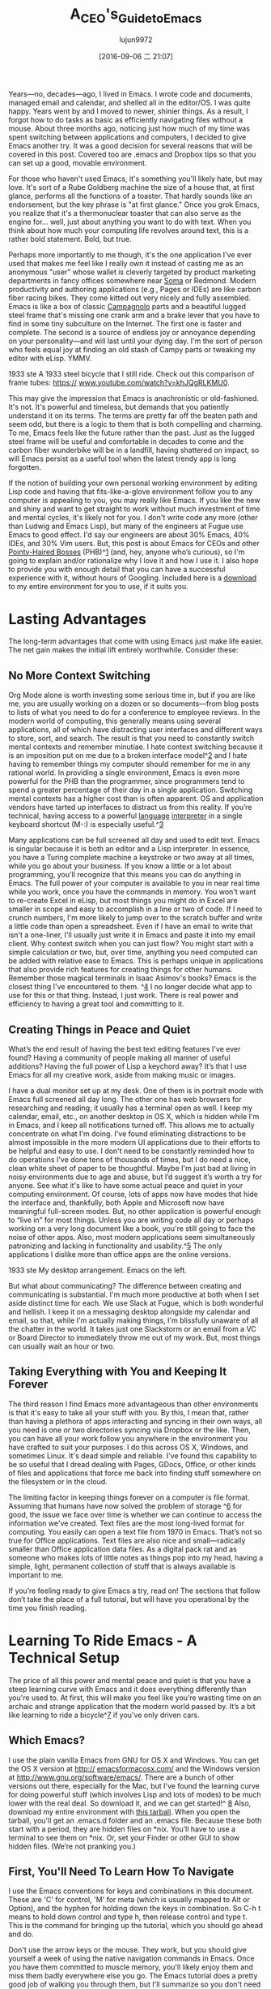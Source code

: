 #+TITLE: A_CEO's_Guide_to_Emacs
#+URL: https://blog.fugue.co/2015-11-11-guide-to-emacs.html
#+AUTHOR: lujun9972
#+CATEGORY: raw
#+DATE: [2016-09-06 二 21:07]
#+OPTIONS: ^:{}

Years—no, decades—ago, I lived in Emacs. I wrote code and documents, managed email and calendar, and shelled
all in the editor/OS. I was quite happy. Years went by and I moved to newer, shinier things. As a result, I
forgot how to do tasks as basic as efficiently navigating files without a mouse. About three months ago,
noticing just how much of my time was spent switching between applications and computers, I decided to give
Emacs another try. It was a good decision for several reasons that will be covered in this post. Covered too
are .emacs and Dropbox tips so that you can set up a good, movable environment.

For those who haven't used Emacs, it's something you'll likely hate, but may love. It's sort of a Rube
Goldberg machine the size of a house that, at first glance, performs all the functions of a toaster. That
hardly sounds like an endorsement, but the key phrase is "at first glance." Once you grok Emacs, you realize
that it's a thermonuclear toaster that can also serve as the engine for... well, just about anything you want
to do with text. When you think about how much your computing life revolves around text, this is a rather bold
statement. Bold, but true.

Perhaps more importantly to me though, it's the one application I've ever used that makes me feel like I
really own it instead of casting me as an anonymous "user" whose wallet is cleverly targeted by product
marketing departments in fancy offices somewhere near [[http://www.huffingtonpost.com/zachary-ehren/soma-isnt-a-drug-san-fran_b_987841.html][Soma]] or Redmond. Modern productivity and authoring
applications (e.g., Pages or IDEs) are like carbon fiber racing bikes. They come kitted out very nicely and
fully assembled. Emacs is like a box of classic [[http://www.campagnolo.com/US/en][Campagnolo]] parts and a beautiful lugged steel frame that's
missing one crank arm and a brake lever that you have to find in some tiny subculture on the Internet. The
first one is faster and complete. The second is a source of endless joy or annoyance depending on your
personality—and will last until your dying day. I'm the sort of person who feels equal joy at finding an old
stash of Campy parts or tweaking my editor with eLisp. YMMV.

[[https://blog.fugue.co/assets/images/bicycle.jpg]]
1933 ste A 1933 steel bicycle that I still ride. Check out this comparison of frame tubes: [[https://www.youtube.com/watch?v=khJQgRLKMU0][https://]]
[[https://www.youtube.com/watch?v=khJQgRLKMU0][www.youtube.com/watch?v=khJQgRLKMU0]].

This may give the impression that Emacs is anachronistic or old-fashioned. It's not. It's powerful and
timeless, but demands that you patiently understand it on its terms. The terms are pretty far off the beaten
path and seem odd, but there is a logic to them that is both compelling and charming. To me, Emacs feels like
the future rather than the past. Just as the lugged steel frame will be useful and comfortable in decades to
come and the carbon fiber wunderbike will be in a landfill, having shattered on impact, so will Emacs persist
as a useful tool when the latest trendy app is long forgotten.

If the notion of building your own personal working environment by editing Lisp code and having that
fits-like-a-glove environment follow you to any computer is appealing to you, you may really like Emacs. If
you like the new and shiny and want to get straight to work without much investment of time and mental cycles,
it's likely not for you. I don't write code any more (other than Ludwig and Emacs Lisp), but many of the
engineers at Fugue use Emacs to good effect. I'd say our engineers are about 30% Emacs, 40% IDEs, and 30% Vim
users. But, this post is about Emacs for CEOs and other [[http://www.businessinsider.com/best-pointy-haired-boss-moments-from-dilbert-2013-10][Pointy-Haired Bosses]] (PHB)^[[https://blog.fugue.co/2015-11-11-guide-to-emacs.html?hmsr=toutiao.io&utm_medium=toutiao.io&utm_source=toutiao.io#phb][1]] (and, hey, anyone who’s
curious), so I'm going to explain and/or rationalize why I love it and how I use it. I also hope to provide
you with enough detail that you can have a successful experience with it, without hours of Googling. Included
here is a [[https://blog.fugue.co/2015-11-11-guide-to-emacs.html?hmsr=toutiao.io&utm_medium=toutiao.io&utm_source=toutiao.io#download][download]] to my entire environment for you to use, if it suits you.

* Lasting Advantages

The long-term advantages that come with using Emacs just make life easier. The net gain makes the initial lift
entirely worthwhile. Consider these:

** No More Context Switching

Org Mode alone is worth investing some serious time in, but if you are like me, you are usually working on a
dozen or so documents—from blog posts to lists of what you need to do for a conference to employee reviews. In
the modern world of computing, this generally means using several applications, all of which have distracting
user interfaces and different ways to store, sort, and search. The result is that you need to constantly
switch mental contexts and remember minutiae. I hate context switching because it is an imposition put on me
due to a broken interface model^[[https://blog.fugue.co/2015-11-11-guide-to-emacs.html?hmsr=toutiao.io&utm_medium=toutiao.io&utm_source=toutiao.io#tufte][2]] and I hate having to remember things my computer should remember for me in
any rational world. In providing a single environment, Emacs is even more powerful for the PHB than the
programmer, since programmers tend to spend a greater percentage of their day in a single application.
Switching mental contexts has a higher cost than is often apparent. OS and application vendors have tarted up
interfaces to distract us from this reality. If you’re technical, having access to a powerful [[http://www.webopedia.com/TERM/I/interpreter.html][language]]
[[http://www.webopedia.com/TERM/I/interpreter.html][interpreter]] in a single keyboard shortcut (M-:) is especially useful.^[[https://blog.fugue.co/2015-11-11-guide-to-emacs.html?hmsr=toutiao.io&utm_medium=toutiao.io&utm_source=toutiao.io#interpreter][3]]

Many applications can be full screened all day and used to edit text. Emacs is singular because it is both an
editor and a Lisp interpreter. In essence, you have a Turing complete machine a keystroke or two away at all
times, while you go about your business. If you know a little or a lot about programming, you'll recognize
that this means you can do anything in Emacs. The full power of your computer is available to you in near real
time while you work, once you have the commands in memory. You won't want to re-create Excel in eLisp, but
most things you might do in Excel are smaller in scope and easy to accomplish in a line or two of code. If I
need to crunch numbers, I'm more likely to jump over to the scratch buffer and write a little code than open a
spreadsheet. Even if I have an email to write that isn't a one-liner, I'll usually just write it in Emacs and
paste it into my email client. Why context switch when you can just flow? You might start with a simple
calculation or two, but, over time, anything you need computed can be added with relative ease to Emacs. This
is perhaps unique in applications that also provide rich features for creating things for other humans.
Remember those magical terminals in Isaac Asimov's books? Emacs is the closest thing I've encountered to them.
^[[https://blog.fugue.co/2015-11-11-guide-to-emacs.html?hmsr=toutiao.io&utm_medium=toutiao.io&utm_source=toutiao.io#eww][4]] I no longer decide what app to use for this or that thing. Instead, I just work. There is real power and
efficiency to having a great tool and committing to it.

** Creating Things in Peace and Quiet

What’s the end result of having the best text editing features I've ever found? Having a community of people
making all manner of useful additions? Having the full power of Lisp a keychord away? It’s that I use Emacs
for all my creative work, aside from making music or images.

I have a dual monitor set up at my desk. One of them is in portrait mode with Emacs full screened all day
long. The other one has web browsers for researching and reading; it usually has a terminal open as well. I
keep my calendar, email, etc., on another desktop in OS X, which is hidden while I'm in Emacs, and I keep all
notifications turned off. This allows me to actually concentrate on what I'm doing. I've found eliminating
distractions to be almost impossible in the more modern UI applications due to their efforts to be helpful and
easy to use. I don't need to be constantly reminded how to do operations I've done tens of thousands of times,
but I do need a nice, clean white sheet of paper to be thoughtful. Maybe I'm just bad at living in noisy
environments due to age and abuse, but I’d suggest it’s worth a try for anyone. See what it's like to have
some actual peace and quiet in your computing environment. Of course, lots of apps now have modes that hide
the interface and, thankfully, both Apple and Microsoft now have meaningful full-screen modes. But, no other
application is powerful enough to “live in” for most things. Unless you are writing code all day or perhaps
working on a very long document like a book, you're still going to face the noise of other apps. Also, most
modern applications seem simultaneously patronizing and lacking in functionality and usability.^[[https://blog.fugue.co/2015-11-11-guide-to-emacs.html?hmsr=toutiao.io&utm_medium=toutiao.io&utm_source=toutiao.io#usability][5]] The only
applications I dislike more than office apps are the online versions.

[[https://blog.fugue.co/assets/images/desktop.jpg]]
1933 ste My desktop arrangement. Emacs on the left.

But what about communicating? The difference between creating and communicating is substantial. I'm much more
productive at both when I set aside distinct time for each. We use Slack at Fugue, which is both wonderful and
hellish. I keep it on a messaging desktop alongside my calendar and email, so that, while I'm actually making
things, I'm blissfully unaware of all the chatter in the world. It takes just one Slackstorm or an email from
a VC or Board Director to immediately throw me out of my work. But, most things can usually wait an hour or
two.

** Taking Everything with You and Keeping It Forever

The third reason I find Emacs more advantageous than other environments is that it's easy to take all your
stuff with you. By this, I mean that, rather than having a plethora of apps interacting and syncing in their
own ways, all you need is one or two directories syncing via Dropbox or the like. Then, you can have all your
work follow you anywhere in the environment you have crafted to suit your purposes. I do this across OS X,
Windows, and sometimes Linux. It's dead simple and reliable. I've found this capability to be so useful that I
dread dealing with Pages, GDocs, Office, or other kinds of files and applications that force me back into
finding stuff somewhere on the filesystem or in the cloud.

The limiting factor in keeping things forever on a computer is file format. Assuming that humans have now
solved the problem of storage ^[[https://blog.fugue.co/2015-11-11-guide-to-emacs.html?hmsr=toutiao.io&utm_medium=toutiao.io&utm_source=toutiao.io#s3][6]] for good, the issue we face over time is whether we can continue to access
the information we've created. Text files are the most long-lived format for computing. You easily can open a
text file from 1970 in Emacs. That’s not so true for Office applications. Text files are also nice and
small—radically smaller than Office application data files. As a digital pack rat and as someone who makes
lots of little notes as things pop into my head, having a simple, light, permanent collection of stuff that is
always available is important to me.

If you’re feeling ready to give Emacs a try, read on! The sections that follow don’t take the place of a full
tutorial, but will have you operational by the time you finish reading.

* Learning To Ride Emacs - A Technical Setup

The price of all this power and mental peace and quiet is that you have a steep learning curve with Emacs and
it does everything differently than you're used to. At first, this will make you feel like you’re wasting time
on an archaic and strange application that the modern world passed by. It’s a bit like learning to ride a
bicycle^[[https://blog.fugue.co/2015-11-11-guide-to-emacs.html?hmsr=toutiao.io&utm_medium=toutiao.io&utm_source=toutiao.io#bicycles][7]] if you've only driven cars.

** Which Emacs?

I use the plain vanilla Emacs from GNU for OS X and Windows. You can get the OS X version at [[http://emacsformacosx.com/][http://]]
[[http://emacsformacosx.com/][emacsformacosx.com/]] and the Windows version at [[http://www.gnu.org/software/emacs/][http://www.gnu.org/software/emacs/]]. There are a bunch of other
versions out there, especially for the Mac, but I've found the learning curve for doing powerful stuff (which
involves Lisp and lots of modes) to be much lower with the real deal. So download it, and we can get started!^
[[https://blog.fugue.co/2015-11-11-guide-to-emacs.html?hmsr=toutiao.io&utm_medium=toutiao.io&utm_source=toutiao.io#nottutorial][8]] Also, download my entire environment with [[https://blog.fugue.co/assets/attachments/josh-emacs.tgz][this tarball]]. When you open the tarball, you'll get an .emacs.d
folder and an .emacs file. Because these both start with a period, they are hidden files on *nix. You’ll have
to use a terminal to see them on *nix. Or, set your Finder or other GUI to show hidden files. (We’re not
pranking you.)

** First, You'll Need To Learn How To Navigate

I use the Emacs conventions for keys and combinations in this document. These are 'C' for control, 'M' for
meta (which is usually mapped to Alt or Option), and the hyphen for holding down the keys in combination. So
C-h t means to hold down control and type h, then release control and type t. This is the command for bringing
up the tutorial, which you should go ahead and do.

Don't use the arrow keys or the mouse. They work, but you should give yourself a week of using the native
navigation commands in Emacs. Once you have them committed to muscle memory, you'll likely enjoy them and miss
them badly everywhere else you go. The Emacs tutorial does a pretty good job of walking you through them, but
I'll summarize so you don't need to read the whole thing. The boring stuff is that, instead of arrows, you use
C-b for back, C-f for forward, C-p for previous (up), and C-n for next (down). You may be thinking "why in the
world would I do that, when I have perfectly good arrow keys?" There are several reasons. First, you don't
have to move your hands from the typing position, and the forward and back keys used with Alt (or Meta in
Emacspeak) navigate a word at a time. This is more handy than is obvious. The third good reason is that, if
you want to repeat a command, you can precede it with a number. I often use this when editing documents by
estimating how many words I need to go back or lines up or down and doing something like C-9 C-p or M-5 M-b.
The other really important navigation commands are based on a for the beginning of a thing and e for the end
of a thing. Using C-a|e are on lines, and using M-a|e, are on sentences. For the sentence commands to work
properly, you'll need to double space after periods, which simultaneously provides a useful feature and takes
a shibboleth of [[http://www.huffingtonpost.com/2015/05/29/two-spaces-after-period-debate_n_7455660.html][opinion]] off the mental table. If you need to export the document to a single space [[http://practicaltypography.com/one-space-between-sentences.html][publication]]
[[http://practicaltypography.com/one-space-between-sentences.html][environment]], you can write a macro in moments to do so.

It genuinely is worth going through the tutorial that ships with Emacs. I'll cover a few important commands
for the truly impatient, but the tutorial is gold. Reminder: C-h t for the tutorial.

** Learn To Copy and Paste

You can put Emacs into CUA mode, which will work in familiar ways, but the native Emacs way is pretty great
and plenty easy once you learn it. You mark regions (like selecting) by using Shift with the navigation
commands. So C-F selects one character forward from the cursor, etc. You copy with M-w, you cut with C-w, and
you paste with C-y. These are actually called killing and yanking, but it's very similar to cut and paste.
There is magic under the hood here in the kill ring, but for now, just worry about cut, copy, and paste. If
you start fumbling around at this point, C-x u is undo...

** Next, Learn Ido Mode

Trust me. Ido makes working with files much easier. You don't generally use a separate Finder|Explorer window
to work with files in Emacs. Instead you use the editor's commands to create, open, and save files. This is a
bit of a pain without Ido, so I recommend installing it before learning the other way. Ido comes with Emacs
beginning with version 22, but you'll want to make some tweaks to your .emacs file so that it is always used.
This is a good excuse to get your environment set up.

Most features in Emacs come in modes. To install any given mode, you'll need to do two things. Well, at first
you'll need to do a few extra things, but these only need to be done once, and thereafter only two things. So
the extra things are that you'll need a single place to put all your eLisp files and you'll need to tell Emacs
where that place is. I suggest you make a single directory in, say, Dropbox that is your Emacs home. Inside
this, you'll want to create an .emacs file and an .emacs.d directory. Inside the .emacs.d, make a directory
called lisp. So you should have:

#+BEGIN_EXAMPLE
  home
  |
  +.emacs
  |
  -.emacs.d
    |
    -lisp
#+END_EXAMPLE

You'll put the .el files for things like modes into the home/.emacs.d/lisp directory, and you'll point to that
in your .emacs like so:

#+BEGIN_SRC emacs-lisp
  (add-to-list 'load-path "~/.emacs.d/lisp/")
#+END_SRC

Ido Mode comes with Emacs, so you won't need to put an .el file into your Lisp directory for this, but you'll
be adding other stuff soon that will go in there.

** Symlinks are Your Friend

But wait, that says that .emacs and .emacs.d are in your home directory, and we put them in some dumb folder
in Dropbox! Correct. This is how you make it easy to have your environment anywhere you go. Keep everything in
Dropbox and make symbolic links to .emacs, .emacs.d, and your main document directories in ~. On OS X, this is
super easy with the ln -s command, but on Windows this is a pain. Fortunately, Emacs provides an easy
alternative to symlinking on Windows, the HOME environment variable. Go into Environment Variables in Windows
(as of Windows 10, you can just hit the Windows key and type "Environment Variables" to find this with search,
which is the best part of Windows 10), and make a HOME environment variable in your account that points to the
Dropbox folder you made for Emacs. If you want to make it easy to navigate to local files that aren't in
Dropbox, you may instead want to make a symbolic link to the Dropbox Emacs home in your actual home directory.

So now you've done all the jiggery-pokery needed to get any machine pointed to your Emacs setup and files. If
you get a new computer or use someone else's for an hour or a day, you get your entire work environment. This
seems a little difficult the first time you do it, but it's about a ten minute (at most) operation once you
know what you're doing.

But we were configuring Ido...

=C-x C-f= and type =~/.emacs RET RET= to create your =.emacs= file. Add these lines to it:

#+BEGIN_SRC emacs-lisp
  ;; set up ido mode
  (require `ido)
  (setq ido-enable-flex-matching t)
  (setq ido-everywhere t)
  (ido-mode 1)
#+END_SRC

With the .emacs buffer open, do an M-x evaluate-buffer command, and you'll either get an error if you munged
something or you'll get Ido. Ido changes how the minibuffer works when doing file operations. There is great
documentation on it, but I'll point out a few tips. Use the ~/ effectively; you can just type ~/ at any point
in the minibuffer and it'll jump back to home. Implicit in this is that you should have most of your stuff a
short hop off your home. I use ~/org for all my non-code stuff and ~/code for code. Once you’re in the right
directory, you'll often have a collection of files with different extensions, especially if you use Org Mode
and publish from it. You can type period and the extension you want no matter where you are in the file name
and Ido will limit the choices to files with that extension. For example, I'm writing this blog post in Org
Mode, so the main file is: =~/org/blog/emacs.org=

I also occasionally push it out to HTML using Org Mode publishing, so I've got an emacs.html file in the same
directory. When I want to open the Org file, I will type: =C-x C-f ~/o[RET]/bl[RET].or[RET]=

The [RET]s are me hitting return for auto completion for Ido Mode. So, that’s 12 characters typed and, if
you're used to it, a lot less time than opening Finder|Explorer and clicking around. Ido Mode is plenty
useful, but really is a utility mode for operating Emacs. Let's explore some modes that are useful for getting
work done.

** Fonts and Styles

I recommend getting the excellent input family of typefaces for use in Emacs. They are customizable with
different braces, zeroes, and other characters. You can build in extra line spacing into the font files
themselves. I recommend a 1.5X line spacing and using their excellent proportional fonts for code and data. I
use Input Serif for my writing, which has a funky but modern feel. You can find them on [[http://input.fontbureau.com/][http://]]
[[http://input.fontbureau.com/][input.fontbureau.com/]] where you can customize to your preferences. You can manually set the fonts using menus
in Emacs, but this puts code into your .emacs file and, if you use multiple devices, you may find you want
some different settings. I've set up my .emacs to look for the machine I'm using by name and configure the
screen appropriately. The code for this is:

#+BEGIN_SRC emacs-lisp
  ;; set up fonts for different OSes. OSX toggles to full screen.
  (setq myfont "InputSerif")
  (cond
   ((string-equal system-name "Sampo.local")
    (set-face-attribute 'default nil :font myfont :height 144)
    (toggle-frame-fullscreen))
   ((string-equal system-name "Morpheus.local")
    (set-face-attribute 'default nil :font myfont :height 144))
   ((string-equal system-name "ILMARINEN")
    (set-face-attribute 'default nil :font myfont :height 106))
   ((string-equal system-name "UKKO")
    (set-face-attribute 'default nil :font myfont :height 104)))
#+END_SRC

You should replace the system-name values with what you get when you evaluate (system-name) in your copy of
Emacs. Note that on Sampo (my MacBook), I also set Emacs to full screen. I'd like to do this on Windows as
well, but Windows and Emacs don't really love each other and it always ends up in some wonky state when I try
this. Instead, I just fullscreen it manually after launch.

I also recommend getting rid of the awful toolbar that Emacs got sometime in the 90s when the cool thing to do
was to have toolbars in your application. I also got rid of some other "chrome" so that I have a simple,
productive interface. Add these to your .emacs file to get rid of the toolbar and scroll bars, but to keep
your menu available (on OS X, it'll be hidden unless you mouse to the top of the screen anyway):

#+BEGIN_SRC emacs-lisp
  (if (fboundp 'scroll-bar-mode) (scroll-bar-mode -1))
  (if (fboundp 'tool-bar-mode) (tool-bar-mode -1))
  (if (fboundp 'menu-bar-mode) (menu-bar-mode 1))
#+END_SRC

** Org Mode

I pretty much live in Org Mode. It is my go-to environment for authoring documents, keeping notes, making
to-do lists and 90% of everything else I do. Org was originally conceived as a combination note-taking and
to-do list utility by a fellow who is a laptop-in-meetings sort. I am against use of laptops in meetings and
don't do it myself, so my use cases are a little different than his. For me, Org is primarily a way to handle
all manner of content within a structure. There are heads and subheads, etc., in Org Mode, and they function
like an outline. Org allows you to expand or hide the contents of the tree and also to rearrange the tree.
This fits how I think very nicely and I find it to be just a pleasure to use in this way.

Org Mode also has a lot of little things that make life pleasant. For example, the footnote handling is
excellent and the LaTeX/PDF output is great. Org has the ability to generate agendas based on the to-do's in
all your documents and a nice way to relate them to dates/times. I don't use this for any sort of external
commitments, which are handled on a shared calendar, but for creating things and keeping track of what I need
to create in the future, it's invaluable. Installing it is as easy as adding the org-mode.el to your Lisp
directory and adding these lines to your .emacs, if you want it to indent based on tree location and to open
documents fully expanded:

#+BEGIN_SRC emacs-lisp
  ;; set up org mode
  (setq org-startup-indented t)
  (setq org-startup-folded "showall")
  (setq org-directory "~/org")
#+END_SRC

The last line is there so that Org knows where to look for files to include in agendas and some other things.
I keep Org right in my home directory, i.e., a symlink to the directory that lives in Dropbox, as described
earlier.

I have a stuff.org file that is always open in a buffer. I use it like a notepad. Org makes it easy to extract
things like TODOs and stuff with deadlines. It's especially useful when you can inline Lisp code and evaluate
it whenever you need. Having code with content is super handy. Again, you have access to the actual computer
with Emacs, and this is a liberation.

** Publishing with Org Mode

I care about the appearance and formatting of my documents. I started my career as a designer, and I think
information can and should be presented clearly and beautifully. Org has great support for generating PDFs via
LaTeX, which has a bit of its own learning curve, but doing simple things is pretty easy.

If you want to use fonts and styles other than the typical LaTeX ones, you've got a few things to do. First,
you'll want XeLaTeX so you can use normal system fonts rather than LaTeX specific fonts. Next, you'll want to
add this to .emacs:

#+BEGIN_SRC emacs-lisp
  (setq org-latex-pdf-process
        '("xelatex -interaction nonstopmode %f"
          "xelatex -interaction nonstopmode %f"))
#+END_SRC

I put this right at the end of my Org section of .emacs to keep things tidy. This will allow you to use more
formatting options when publishing from Org. For example, I often use:

#+BEGIN_SRC org
  ,#+LaTeX_HEADER: \usepackage{fontspec}
  ,#+LATEX_HEADER: \setmonofont[Scale=0.9]{Input Mono}
  ,#+LATEX_HEADER: \setromanfont{Maison Neue}
  ,#+LATEX_HEADER: \linespread{1.5}
  ,#+LATEX_HEADER: \usepackage[margin=1.25in]{geometry}

  ,#+TITLE: Document Title Here
#+END_SRC

These simply go somewhere in your .org file. Our corporate font for body copy is Maison Neue, but you can put
whatever is appropriate here. I strongly discourage the use of Maison Neue. It’s a terrible font and no one
should ever use it.

This file is an example of PDF output using these settings. This is what out-of-the-box LaTeX always looks
like. It's fine I suppose, but the fonts are boring and a little odd. Also, if you use the standard format,
people will assume they are reading something that is or pretends to be an academic paper. You've been warned.

** Ace Jump Mode

This is more of a gem than a major feature, but you want it. It works a bit like Jef Raskin's Leap feature
from days gone by.^[[https://blog.fugue.co/2015-11-11-guide-to-emacs.html?hmsr=toutiao.io&utm_medium=toutiao.io&utm_source=toutiao.io#canoncat][9]] The way it works is you type C-c C-SPC and then type the first letter of the word you
want to jump to. It highlights all occurrences of words with that initial character, replacing it with a
letter of the alphabet. You simply type the letter of the alphabet for the location you want and your cursor
jumps to it. I find myself using this as often as the more typical nav keys or search. Download the .el to
your Lisp directory and put this in your .emacs:

#+BEGIN_SRC emacs-lisp
  ;; set up ace-jump-mode
  (add-to-list 'load-path "which-folder-ace-jump-mode-file-in/")
  (require 'ace-jump-mode)
  (define-key global-map (kbd "C-c C-SPC" ) 'ace-jump-mode)
#+END_SRC

** More Later

That's enough for one post—this may get you somewhere you'd like to be. I'd love to hear about your uses for
Emacs aside from programming (or for programming!) and whether this was useful at all. There are likely some
boneheaded PHBisms in how I use Emacs, and if you want to point them out, I'd appreciate it. I'll probably
write some updates over time to introduce additional features or modes. I'll certainly show you how to use
Fugue with Emacs and Ludwig-mode as we evolve it into something more useful than code highlighting. Send your
thoughts to [[https://twitter.com/fugueHQ][@fugueHQ]] on Twitter.

** Footnotes

 1. [[https://blog.fugue.co/2015-11-11-guide-to-emacs.html?hmsr=toutiao.io&utm_medium=toutiao.io&utm_source=toutiao.io#phbOrigin][^]] If you are now a PHB of some sort, but were never technical, Emacs likely isn’t for you. There may be a
    handful of folks for whom Emacs will form a path into the more technical aspects of computing, but this is
    probably a small population. It’s helpful to know how to use a Unix or Windows terminal, to have edited a
    dotfile or two, and to have written some code at some point in your life for Emacs to make much sense.
 2. [[https://blog.fugue.co/2015-11-11-guide-to-emacs.html?hmsr=toutiao.io&utm_medium=toutiao.io&utm_source=toutiao.io#tufteOrigin][^]] [[http://archive.wired.com/wired/archive/2.08/tufte.html][http://archive.wired.com/wired/archive/2.08/tufte.html]]
 3. [[https://blog.fugue.co/2015-11-11-guide-to-emacs.html?hmsr=toutiao.io&utm_medium=toutiao.io&utm_source=toutiao.io#interpreterOrigin][^]] I mainly use this to perform calculations while writing. For example, I was writing an offer letter to a
    new employee and wanted to calculate how many options to include in the offer. Since I have a variable
    defined in my .emacs for outstanding-shares, I can simply type M-: (* .001 outstanding-shares) and get a
    tenth of a point without opening a calculator or spreadsheet. I keep lots of numbers in variables like
    this so I can avoid context switching.
 4. [[https://blog.fugue.co/2015-11-11-guide-to-emacs.html?hmsr=toutiao.io&utm_medium=toutiao.io&utm_source=toutiao.io#ewwOrigin][^]] The missing piece of this is the web. There is an Emacs web browser called eww that will allow you to
    browse in Emacs. I actually use this, as it is both a great ad-blocker and removes most of the poor
    choices in readability from the web designer's hands. It's a bit like Reading Mode in Safari.
    Unfortunately, most websites have lots of annoying cruft and navigation that translates poorly into text.
 5. [[https://blog.fugue.co/2015-11-11-guide-to-emacs.html?hmsr=toutiao.io&utm_medium=toutiao.io&utm_source=toutiao.io#usabilityOrigin][^]] Usability is often confused with learnability. Learnability is how difficult it is to learn a tool.
    Usability is how useful the tool is. Often, these are at odds, such as with the mouse and menus. Menus are
    highly learnable, but have poor usability, so there have been keyboard shortcuts from the earliest days.
    Raskin was right on many points where he was ignored about GUIs in general. Now, OSes are putting things
    like decent search onto a keyboard shortcut. On OS X and Windows, my default method of navigation is
    search. Ubuntu's search is badly broken, as is the rest of its GUI.
 6. [[https://blog.fugue.co/2015-11-11-guide-to-emacs.html?hmsr=toutiao.io&utm_medium=toutiao.io&utm_source=toutiao.io#s3Origin][^]] AWS S3 has effectively solved file storage for as long as we have the Internet. Trillions of objects are
    stored in S3 and they've never lost one of them. Most every service out there that offers cloud storage is
    built on S3 or imitates it. No one has the scale of S3, so I keep important stuff there, via Dropbox.
 7. [[https://blog.fugue.co/2015-11-11-guide-to-emacs.html?hmsr=toutiao.io&utm_medium=toutiao.io&utm_source=toutiao.io#bicyclesOrigin][^]] By now, you might be thinking "what is it with this guy and bicycles?" ... I love them on every level.
    They are the most mechanically efficient form of transportation ever invented. They can be objects of real
    beauty. And, with some care, they can last a lifetime. I had Rivendell Bicycle Works build a frame for me
    back in 2001 and it still makes me happy every time I look at it. Bicycles and UNIX are the two best
    inventions I've interacted with. Well, they and Emacs.
 8. [[https://blog.fugue.co/2015-11-11-guide-to-emacs.html?hmsr=toutiao.io&utm_medium=toutiao.io&utm_source=toutiao.io#nottutorialOrigin][^]] This is not a tutorial for Emacs. It comes with one and it's excellent. I do walk through some of the
    things that I find most important to getting a useful Emacs setup, but this is not a replacement in any
    way.
 9. [[https://blog.fugue.co/2015-11-11-guide-to-emacs.html?hmsr=toutiao.io&utm_medium=toutiao.io&utm_source=toutiao.io#canoncatOrigin][^]] Jef Raskin designed the Canon Cat computer in the 1980s after falling out with Steve Jobs on the
    Macintosh project, which he originally led. The Cat had a document-centric interface (as all computers
    should) and used the keyboard in innovative ways that you can now imitate with Emacs. If I could have a
    modern, powerful Cat with a giant high-res screen and Unix underneath, I'd trade my Mac for it right away.
    [[https://youtu.be/o_TlE_U_X3c?t=19s][https://youtu.be/o_TlE_U_X3c?t=19s]]
